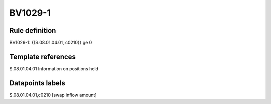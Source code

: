 ========
BV1029-1
========

Rule definition
---------------

BV1029-1: {{S.08.01.04.01, c0210}} ge 0


Template references
-------------------

S.08.01.04.01 Information on positions held


Datapoints labels
-----------------

S.08.01.04.01,c0210 [swap inflow amount]



